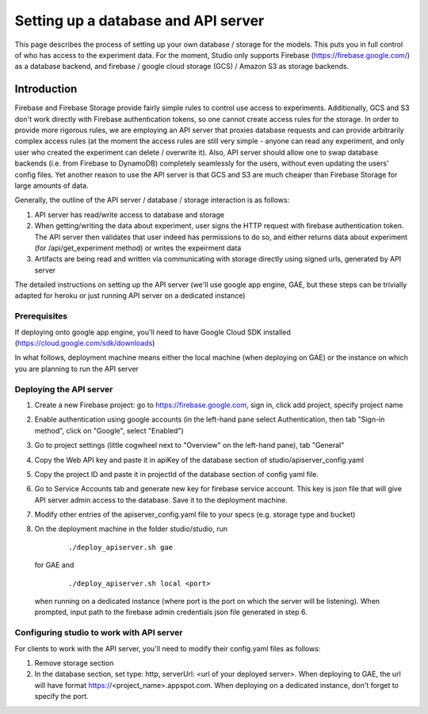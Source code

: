 Setting up a database and API server
====================================

This page describes the process of setting up your own database /
storage for the models. This puts you in full control of who has access
to the experiment data. For the moment, Studio only supports Firebase
(https://firebase.google.com/) as a database backend, and 
firebase / google cloud storage (GCS) / Amazon S3 as storage
backends.

Introduction
------------
Firebase and Firebase Storage provide fairly simple rules to control use access 
to experiments. Additionally, GCS and S3 don't work directly with Firebase 
authentication tokens, so one cannot create access rules for the storage. 
In order to provide more rigorous rules, we are employing
an API server that proxies database requests and can provide arbitrarily complex
access rules (at the moment the access rules are still very simple - anyone can
read any experiment, and only user who created the experiment can delete / overwrite
it). Also, API server should allow one to swap database backends 
(i.e. from Firebase to DynamoDB) 
completely seamlessly for the users, without even updating the users' config
files. Yet another reason to use the API server is that GCS and S3 are 
much cheaper than Firebase Storage for large amounts of data. 

Generally, the outline of the API server / database / storage interaction is 
as follows: 

1. API server has read/write access to database and storage
2. When getting/writing the data about experiment, user signs the HTTP request 
   with firebase authentication token. The API server then validates that user 
   indeed has permissions to do so, and either 
   returns data about experiment (for /api/get_experiment method) or 
   writes the expeirment data
3. Artifacts are being read and written via communicating with storage
   directly using signed urls, generated by API server

The detailed instructions on setting up the API server (we'll use
google app engine, GAE, but these steps can be trivially adapted 
for heroku or just running API server on a dedicated instance)

Prerequisites
~~~~~~~~~~~~~
If deploying onto google app engine, you'll need to have Google Cloud SDK
installed (https://cloud.google.com/sdk/downloads)

In what follows, deployment machine means either the local machine 
(when deploying on GAE) or the instance on which you are 
planning to run the API server

Deploying the API server 
~~~~~~~~~~~~~~~~~~~~~~~~~~~~~~~~~~~~~~~~~~~~~~~~~~~~~~~~

1. Create a new Firebase project: go to https://firebase.google.com,
   sign in, click add project, specify project name
2. Enable authentication using google accounts (in the left-hand pane 
   select Authentication, then tab "Sign-in method", click on 
   "Google", select "Enabled")
3. Go to project settings (little cogwheel next to "Overview" on the
   left-hand pane), tab "General"
4. Copy the Web API key and paste it in apiKey of the database section of
   studio/apiserver\_config.yaml 
5. Copy the project ID and paste it in projectId of the database section of
   config yaml file. 
6. Go to Service Accounts tab and generate new key for firebase
   service account. This key is json file that will give API server admin 
   access to the database. Save it to the deployment machine. 
7. Modify other entries of the apiserver_config.yaml file to your specs 
   (e.g. storage type and bucket)
8. On the deployment machine in the folder studio/studio, run
      
      ::
      
      ./deploy_apiserver.sh gae
      
   for GAE and 
   
      ::
       
      ./deploy_apiserver.sh local <port>
      
   when running on a dedicated instance (where port is the port on which 
   the server will be listening). When prompted, input path to 
   the firebase admin credentials json file generated in step 6.

   
       
Configuring studio to work with API server
~~~~~~~~~~~~~~~~~~~~~~~~~~~~~~~~~~~~~~~~~~

For clients to work with the API server, you'll
need to modify their config.yaml files as follows:

1. Remove storage section
2. In the database section, set type: http, 
   serverUrl: <url of your deployed server>. 
   When deploying to GAE, the url will have format
   https://<project_name>.appspot.com. When deploying
   on a dedicated instance, don't forget to specify the
   port.
       


